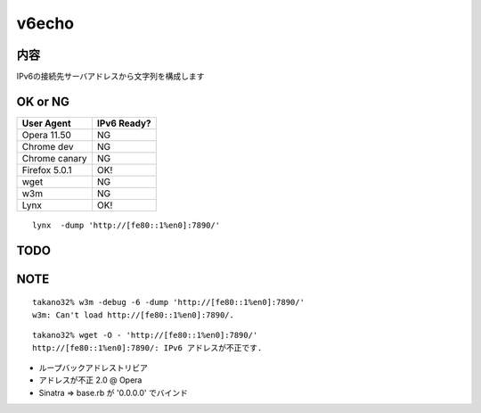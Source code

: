 ===================================
v6echo
===================================

内容
----------

IPv6の接続先サーバアドレスから文字列を構成します

OK or NG
----

================ ============
User Agent       IPv6 Ready?
================ ============
Opera  11.50     NG
Chrome dev       NG
Chrome canary    NG
Firefox 5.0.1    OK!
wget             NG
w3m              NG
Lynx             OK!
================ ============

::

  lynx  -dump 'http://[fe80::1%en0]:7890/'

TODO
----

NOTE
----
::

  takano32% w3m -debug -6 -dump 'http://[fe80::1%en0]:7890/'
  w3m: Can't load http://[fe80::1%en0]:7890/.

::

  takano32% wget -O - 'http://[fe80::1%en0]:7890/'
  http://[fe80::1%en0]:7890/: IPv6 アドレスが不正です.

* ループバックアドレストリビア
* アドレスが不正 2.0 @ Opera
* Sinatra => base.rb が '0.0.0.0' でバインド

